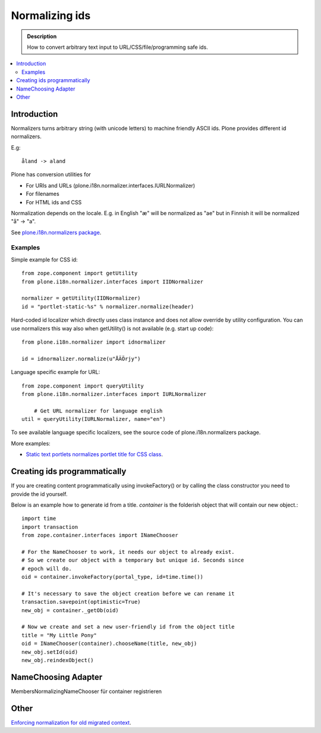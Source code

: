 =================
 Normalizing ids
=================

.. admonition:: Description

	How to convert arbitrary text input to URL/CSS/file/programming safe ids.

.. contents:: :local:

Introduction
---------------

Normalizers turns arbitrary string (with unicode letters) to machine friendly ASCII ids.
Plone provides different id normalizers.

E.g::

    åland -> aland

Plone has conversion utilities for

* For URIs and URLs (plone.i18n.normalizer.interfaces.IURLNormalizer)

* For filenames

* For HTML ids and CSS

Normalization depends on the locale. E.g. in English "æ" will be normalized as "ae" but in Finnish it will
be normalized "å" -> "a".

See `plone.i18n.normalizers package <https://github.com/plone/plone.i18n/blob/master/plone/i18n/normalizer/__init__.py>`_.

Examples
========

Simple example for CSS id::

    from zope.component import getUtility
    from plone.i18n.normalizer.interfaces import IIDNormalizer

    normalizer = getUtility(IIDNormalizer)
    id = "portlet-static-%s" % normalizer.normalize(header)

Hard-coded id localizer which directly uses class instance and does not allow override by utility configuration.
You can use normalizers this way also when getUtility() is not available (e.g. start up code)::

    from plone.i18n.normalizer import idnormalizer

    id = idnormalizer.normalize(u"ÅÄÖrjy")

Language specific example for URL::

    from zope.component import queryUtility
    from plone.i18n.normalizer.interfaces import IURLNormalizer

	# Get URL normalizer for language english
    util = queryUtility(IURLNormalizer, name="en")

To see available language specific localizers, see the source code of plone.i18n.normalizers package.

More examples:

* `Static text portlets normalizes portlet title for CSS class <https://github.com/plone/plone.portlet.static/blob/master/plone/portlet/static/static.py>`_.

Creating ids programmatically
-----------------------------

If you are creating content programmatically using invokeFactory() or by
calling the class constructor you need to provide the id yourself.

Below is an example how to generate id from a title. *container* is the
folderish object that will contain our new object.::

    import time
    import transaction
    from zope.container.interfaces import INameChooser

    # For the NameChooser to work, it needs our object to already exist.
    # So we create our object with a temporary but unique id. Seconds since
    # epoch will do.
    oid = container.invokeFactory(portal_type, id=time.time())

    # It's necessary to save the object creation before we can rename it
    transaction.savepoint(optimistic=True)
    new_obj = container._getOb(oid)

    # Now we create and set a new user-friendly id from the object title
    title = "My Little Pony"
    oid = INameChooser(container).chooseName(title, new_obj)
    new_obj.setId(oid)
    new_obj.reindexObject()

NameChoosing Adapter
--------------------

MembersNormalizingNameChooser für container registrieren

Other
-----

`Enforcing normalization for old migrated context <https://plone.org/documentation/how-to/how-to-force-all-your-old-content-into-the-new-normalized-id-format>`_.

